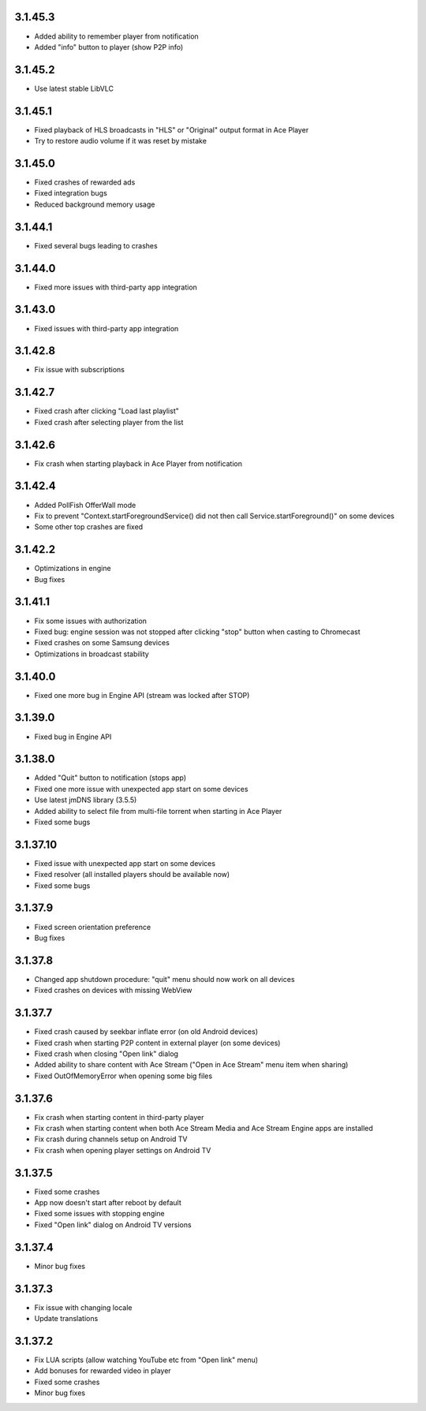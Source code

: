 3.1.45.3
--------
* Added ability to remember player from notification
* Added "info" button to player (show P2P info)

3.1.45.2
--------
* Use latest stable LibVLC

3.1.45.1
--------
* Fixed playback of HLS broadcasts in "HLS" or "Original" output format in Ace Player
* Try to restore audio volume if it was reset by mistake

3.1.45.0
--------
* Fixed crashes of rewarded ads
* Fixed integration bugs
* Reduced background memory usage

3.1.44.1
--------
* Fixed several bugs leading to crashes

3.1.44.0
--------
* Fixed more issues with third-party app integration

3.1.43.0
--------
* Fixed issues with third-party app integration

3.1.42.8
--------
* Fix issue with subscriptions

3.1.42.7
--------
* Fixed crash after clicking "Load last playlist"
* Fixed crash after selecting player from the list

3.1.42.6
--------
* Fix crash when starting playback in Ace Player from notification

3.1.42.4
--------
* Added PollFish OfferWall mode
* Fix to prevent "Context.startForegroundService() did not then call Service.startForeground()" on some devices
* Some other top crashes are fixed

3.1.42.2
--------
* Optimizations in engine
* Bug fixes

3.1.41.1
--------
* Fix some issues with authorization
* Fixed bug: engine session was not stopped after clicking "stop" button when casting to Chromecast
* Fixed crashes on some Samsung devices
* Optimizations in broadcast stability

3.1.40.0
--------
* Fixed one more bug in Engine API (stream was locked after STOP)

3.1.39.0
--------
* Fixed bug in Engine API

3.1.38.0
--------
* Added "Quit" button to notification (stops app)
* Fixed one more issue with unexpected app start on some devices
* Use latest jmDNS library (3.5.5)
* Added ability to select file from multi-file torrent when starting in Ace Player
* Fixed some bugs

3.1.37.10
---------
* Fixed issue with unexpected app start on some devices
* Fixed resolver (all installed players should be available now)
* Fixed some bugs

3.1.37.9
--------
* Fixed screen orientation preference
* Bug fixes

3.1.37.8
--------
* Changed app shutdown procedure: "quit" menu should now work on all devices
* Fixed crashes on devices with missing WebView

3.1.37.7
--------
* Fixed crash caused by seekbar inflate error (on old Android devices)
* Fixed crash when starting P2P content in external player (on some devices)
* Fixed crash when closing "Open link" dialog
* Added ability to share content with Ace Stream ("Open in Ace Stream" menu item when sharing)
* Fixed OutOfMemoryError when opening some big files

3.1.37.6
--------
* Fix crash when starting content in third-party player
* Fix crash when starting content when both Ace Stream Media and Ace Stream Engine apps are installed
* Fix crash during channels setup on Android TV
* Fix crash when opening player settings on Android TV

3.1.37.5
--------
* Fixed some crashes
* App now doesn't start after reboot by default
* Fixed some issues with stopping engine
* Fixed "Open link" dialog on Android TV versions

3.1.37.4
--------
* Minor bug fixes

3.1.37.3
--------

* Fix issue with changing locale
* Update translations

3.1.37.2
--------

* Fix LUA scripts (allow watching YouTube etc from "Open link" menu)
* Add bonuses for rewarded video in player
* Fixed some crashes
* Minor bug fixes